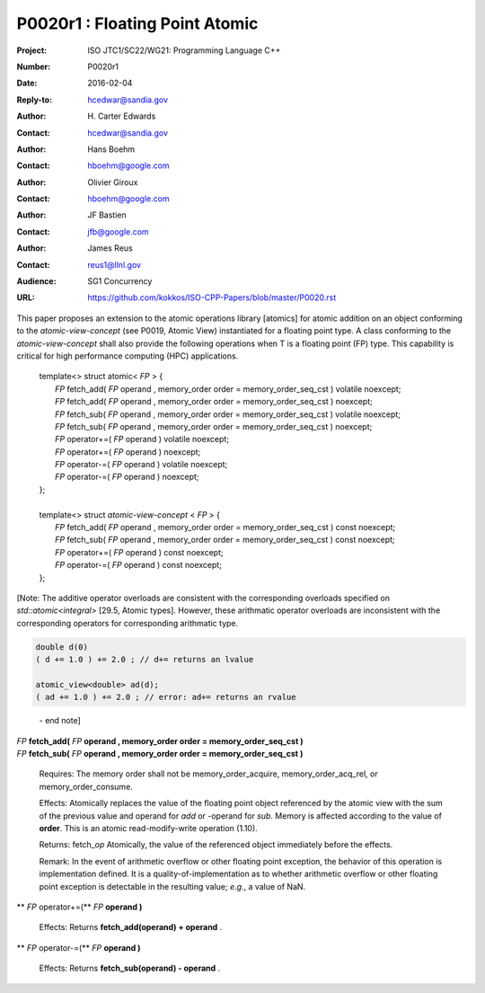 ===================================================================
P0020r1 : Floating Point Atomic
===================================================================

:Project: ISO JTC1/SC22/WG21: Programming Language C++
:Number: P0020r1
:Date: 2016-02-04
:Reply-to: hcedwar@sandia.gov
:Author: H\. Carter Edwards
:Contact: hcedwar@sandia.gov
:Author: Hans Boehm
:Contact: hboehm@google.com
:Author: Olivier Giroux
:Contact: hboehm@google.com
:Author: JF Bastien
:Contact: jfb@google.com
:Author: James Reus
:Contact: reus1@llnl.gov
:Audience: SG1 Concurrency
:URL: https://github.com/kokkos/ISO-CPP-Papers/blob/master/P0020.rst

.. sectnum::

This paper proposes an extension to the atomic operations library [atomics]
for atomic addition on an object conforming to the *atomic-view-concept* (see P0019, Atomic View)
instantiated for a floating point type.
A class conforming to the *atomic-view-concept* shall also provide
the following operations when T is a floating point (FP) type.
This capability is critical for high performance computing (HPC) applications.

  |  template<> struct atomic< *FP* > {
  |    *FP* fetch_add( *FP* operand , memory_order order = memory_order_seq_cst ) volatile noexcept;
  |    *FP* fetch_add( *FP* operand , memory_order order = memory_order_seq_cst ) noexcept;
  |    *FP* fetch_sub( *FP* operand , memory_order order = memory_order_seq_cst ) volatile noexcept;
  |    *FP* fetch_sub( *FP* operand , memory_order order = memory_order_seq_cst ) noexcept;
  |    *FP* operator+=( *FP* operand ) volatile noexcept;
  |    *FP* operator+=( *FP* operand ) noexcept;
  |    *FP* operator-=( *FP* operand ) volatile noexcept;
  |    *FP* operator-=( *FP* operand ) noexcept;
  |  };
  |
  |  template<> struct *atomic-view-concept* < *FP* > {
  |    *FP* fetch_add( *FP* operand , memory_order order = memory_order_seq_cst ) const noexcept;
  |    *FP* fetch_sub( *FP* operand , memory_order order = memory_order_seq_cst ) const noexcept;
  |    *FP* operator+=( *FP* operand ) const noexcept;
  |    *FP* operator-=( *FP* operand ) const noexcept;
  |  };

[Note: The additive operator overloads are consistent with the corresponding overloads 
specified on *std::atomic<integral>* [29.5, Atomic types].
However, these arithmatic operator overloads are
inconsistent with the corresponding operators for corresponding
arithmatic type.

.. code-block:: c++

  double d(0)
  ( d += 1.0 ) += 2.0 ; // d+= returns an lvalue

  atomic_view<double> ad(d);
  ( ad += 1.0 ) += 2.0 ; // error: ad+= returns an rvalue

..

  \- end note]

| *FP* **fetch_add(** *FP* **operand , memory_order order = memory_order_seq_cst )**
| *FP* **fetch_sub(** *FP* **operand , memory_order order = memory_order_seq_cst )**

  Requires: The memory order shall not be memory_order_acquire, memory_order_acq_rel, or memory_order_consume.

  Effects: Atomically replaces the value of the floating point object
  referenced by the atomic view with the sum of the previous value and
  operand for *add* or -operand for *sub*.
  Memory is affected according to the value of **order**.
  This is an atomic read-modify-write operation (1.10).

  Returns: fetch\_\ *op*  Atomically, the value of the referenced object immediately before the effects.

  Remark: In the event of arithmetic overflow or other floating point exception,
  the behavior of this operation is implementation defined.
  It is a quality-of-implementation as to whether
  arithmetic overflow or other floating point exception
  is detectable in the resulting value; *e.g.*, a value of NaN.

** *FP* operator+=(** *FP* **operand )**

  Effects: Returns **fetch_add(operand) + operand** .

** *FP* operator-=(** *FP* **operand )**

  Effects: Returns **fetch_sub(operand) - operand** .


